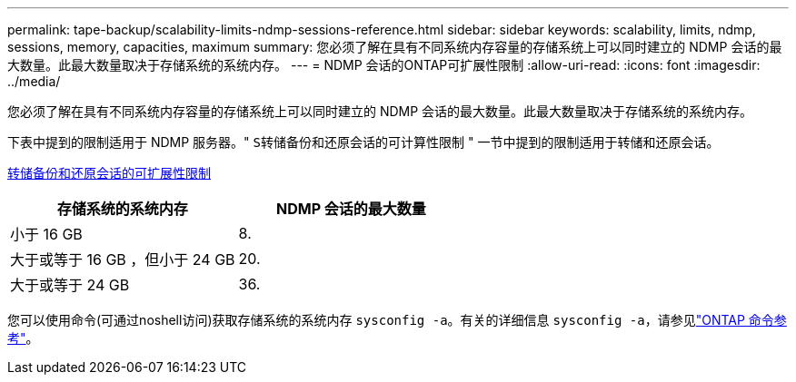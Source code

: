 ---
permalink: tape-backup/scalability-limits-ndmp-sessions-reference.html 
sidebar: sidebar 
keywords: scalability, limits, ndmp, sessions, memory, capacities, maximum 
summary: 您必须了解在具有不同系统内存容量的存储系统上可以同时建立的 NDMP 会话的最大数量。此最大数量取决于存储系统的系统内存。 
---
= NDMP 会话的ONTAP可扩展性限制
:allow-uri-read: 
:icons: font
:imagesdir: ../media/


[role="lead"]
您必须了解在具有不同系统内存容量的存储系统上可以同时建立的 NDMP 会话的最大数量。此最大数量取决于存储系统的系统内存。

下表中提到的限制适用于 NDMP 服务器。" `S转储备份和还原会话的可计算性限制` " 一节中提到的限制适用于转储和还原会话。

xref:scalability-limits-dump-backup-restore-sessions-concept.adoc[转储备份和还原会话的可扩展性限制]

|===
| 存储系统的系统内存 | NDMP 会话的最大数量 


 a| 
小于 16 GB
 a| 
8.



 a| 
大于或等于 16 GB ，但小于 24 GB
 a| 
20.



 a| 
大于或等于 24 GB
 a| 
36.

|===
您可以使用命令(可通过noshell访问)获取存储系统的系统内存 `sysconfig -a`。有关的详细信息 `sysconfig -a`，请参见link:https://docs.netapp.com/us-en/ontap-cli/system-node-run.html["ONTAP 命令参考"^]。
